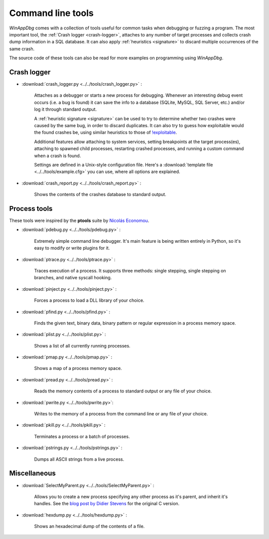 ﻿.. _tools:

Command line tools
******************

*WinAppDbg* comes with a collection of tools useful for common tasks when debugging or fuzzing a program. The most important tool, the :ref:`Crash logger <crash-logger>`, attaches to any number of target processes and collects crash dump information in a SQL database. It can also apply :ref:`heuristics <signature>` to discard multiple occurrences of the same crash.

The source code of these tools can also be read for more examples on programming using *WinAppDbg*.

.. _crash-logger:

Crash logger
++++++++++++

.. only:: html

    .. figure:: _static/crash_logger.png
       :align:  right

* :download:`crash_logger.py <../../tools/crash_logger.py>` :

   Attaches as a debugger or starts a new process for debugging. Whenever an interesting debug event occurs (i.e. a bug is found) it can save the info to a database (SQLite, MySQL, SQL Server, etc.) and/or log it through standard output.

   A :ref:`heuristic signature <signature>` can be used to try to determine whether two crashes were caused by the same bug, in order to discard duplicates. It can also try to guess how exploitable would the found crashes be, using similar heuristics to those of `!exploitable <https://archive.codeplex.com/?p=msecdbg>`_.

   Additional features allow attaching to system services, setting breakpoints at the target process(es), attaching to spawned child processes, restarting crashed processes, and running a custom command when a crash is found.

   Settings are defined in a Unix-style configuration file. Here's a :download:`template file <../../tools/example.cfg>` you can use, where all options are explained.

* :download:`crash_report.py <../../tools/crash_report.py>` :

   Shows the contents of the crashes database to standard output.

Process tools
+++++++++++++

These tools were inspired by the **ptools** suite by `Nicolás Economou <https://twitter.com/nicoeconomou>`_.

* :download:`pdebug.py <../../tools/pdebug.py>` :

   Extremely simple command line debugger. It's main feature is being written entirely in Python, so it's easy to modify or write plugins for it.

* :download:`ptrace.py <../../tools/ptrace.py>` :

   Traces execution of a process. It supports three methods: single stepping, single stepping on branches, and native syscall hooking.

* :download:`pinject.py <../../tools/pinject.py>` :

   Forces a process to load a DLL library of your choice.

* :download:`pfind.py <../../tools/pfind.py>` :

   Finds the given text, binary data, binary pattern or regular expression in a process memory space.

* :download:`plist.py <../../tools/plist.py>` :

   Shows a list of all currently running processes.

* :download:`pmap.py <../../tools/pmap.py>` :

   Shows a map of a process memory space.

* :download:`pread.py <../../tools/pread.py>` :

   Reads the memory contents of a process to standard output or any file of your choice.

* :download:`pwrite.py <../../tools/pwrite.py>`:

   Writes to the memory of a process from the command line or any file of your choice.

* :download:`pkill.py <../../tools/pkill.py>` :

   Terminates a process or a batch of processes.

* :download:`pstrings.py <../../tools/pstrings.py>` :

   Dumps all ASCII strings from a live process.

Miscellaneous
+++++++++++++

* :download:`SelectMyParent.py <../../tools/SelectMyParent.py>` :

   Allows you to create a new process specifying any other process as it's parent, and inherit it's handles. See the `blog post by Didier Stevens <https://blog.didierstevens.com/2009/11/22/quickpost-selectmyparent-or-playing-with-the-windows-process-tree/>`_ for the original C version.

* :download:`hexdump.py <../../tools/hexdump.py>` :

   Shows an hexadecimal dump of the contents of a file.
